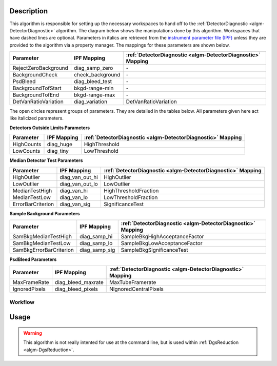 .. algorithm::

.. summary::

.. alias::

.. properties::

Description
-----------

This algorithm is responsible for setting up the necessary workspaces to hand off
to the :ref:`DetectorDiagnostic <algm-DetectorDiagnostic>`
algorithm. The diagram below shows the manipulations
done by this algorithm. Workspaces that have dashed lines are optional. Parameters
in italics are retrieved from the
`instrument parameter file (IPF) <http://www.mantidproject.org/InstrumentParameterFile>`_
unless they are provided to the algorithm via a property manager. The mappings for
these parameters are shown below.

+-----------------------------+----------------------+--------------------------------------------------------------+
| Parameter                   | IPF Mapping          | :ref:`DetectorDiagnostic <algm-DetectorDiagnostic>` Mapping  |
+=============================+======================+==============================================================+
| RejectZeroBackground        | diag\_samp\_zero     | \-                                                           |
+-----------------------------+----------------------+--------------------------------------------------------------+
| BackgroundCheck             | check\_background    | \-                                                           |
+-----------------------------+----------------------+--------------------------------------------------------------+
| PsdBleed                    | diag\_bleed\_test    | \-                                                           |
+-----------------------------+----------------------+--------------------------------------------------------------+
| BackgroundTofStart          | bkgd-range-min       | \-                                                           |
+-----------------------------+----------------------+--------------------------------------------------------------+
| BackgroundTofEnd            | bkgd-range-max       | \-                                                           |
+-----------------------------+----------------------+--------------------------------------------------------------+
| DetVanRatioVariation        | diag\_variation      | DetVanRatioVariation                                         |
+-----------------------------+----------------------+--------------------------------------------------------------+

The open circles represent groups of parameters. They are detailed in the tables
below. All parameters given here act like italicized parameters.

**Detectors Outside Limits Parameters**

+-----------------------------+----------------------+-------------------------------------------------------------+
| Parameter                   | IPF Mapping          | :ref:`DetectorDiagnostic <algm-DetectorDiagnostic>` Mapping |
+=============================+======================+=============================================================+
| HighCounts                  | diag\_huge           | HighThreshold                                               |
+-----------------------------+----------------------+-------------------------------------------------------------+
| LowCounts                   | diag\_tiny           | LowThreshold                                                |
+-----------------------------+----------------------+-------------------------------------------------------------+

**Median Detector Test Parameters**

+-----------------------------+----------------------+-------------------------------------------------------------+
| Parameter                   | IPF Mapping          | :ref:`DetectorDiagnostic <algm-DetectorDiagnostic>` Mapping |
+=============================+======================+=============================================================+
| HighOutlier                 | diag\_van\_out\_hi   | HighOutlier                                                 |
+-----------------------------+----------------------+-------------------------------------------------------------+
| LowOutlier                  | diag\_van\_out\_lo   | LowOutlier                                                  |
+-----------------------------+----------------------+-------------------------------------------------------------+
| MedianTestHigh              | diag\_van\_hi        | HighThresholdFraction                                       |
+-----------------------------+----------------------+-------------------------------------------------------------+
| MedianTestLow               | diag\_van\_lo        | LowThresholdFraction                                        |
+-----------------------------+----------------------+-------------------------------------------------------------+
| ErrorBarCriterion           | diag\_van\_sig       | SignificanceTest                                            |
+-----------------------------+----------------------+-------------------------------------------------------------+

**Sample Background Parameters**

+-----------------------------+----------------------+-------------------------------------------------------------+
| Parameter                   | IPF Mapping          | :ref:`DetectorDiagnostic <algm-DetectorDiagnostic>` Mapping |
+=============================+======================+=============================================================+
| SamBkgMedianTestHigh        | diag\_samp\_hi       | SampleBkgHighAcceptanceFactor                               |
+-----------------------------+----------------------+-------------------------------------------------------------+
| SamBkgMedianTestLow         | diag\_samp\_lo       | SampleBkgLowAcceptanceFactor                                |
+-----------------------------+----------------------+-------------------------------------------------------------+
| SamBkgErrorBarCriterion     | diag\_samp\_sig      | SampleBkgSignificanceTest                                   |
+-----------------------------+----------------------+-------------------------------------------------------------+

**PsdBleed Parameters**

+-----------------------------+----------------------+-------------------------------------------------------------+
| Parameter                   | IPF Mapping          | :ref:`DetectorDiagnostic <algm-DetectorDiagnostic>` Mapping |
+=============================+======================+=============================================================+
| MaxFrameRate                | diag\_bleed\_maxrate | MaxTubeFramerate                                            |
+-----------------------------+----------------------+-------------------------------------------------------------+
| IgnoredPixels               | diag\_bleed\_pixels  | NIgnoredCentralPixels                                       |
+-----------------------------+----------------------+-------------------------------------------------------------+

Workflow
########

.. figure:: /images/DgsDiagnoseWorkflow.png
   :alt: DgsDiagnoseWorkflow.png

Usage
-----

.. warning::

    This algorithm is not really intented for use at the command line, but is used
    within :ref:`DgsReduction <algm-DgsReduction>`.

.. categories::

.. sourcelink::
